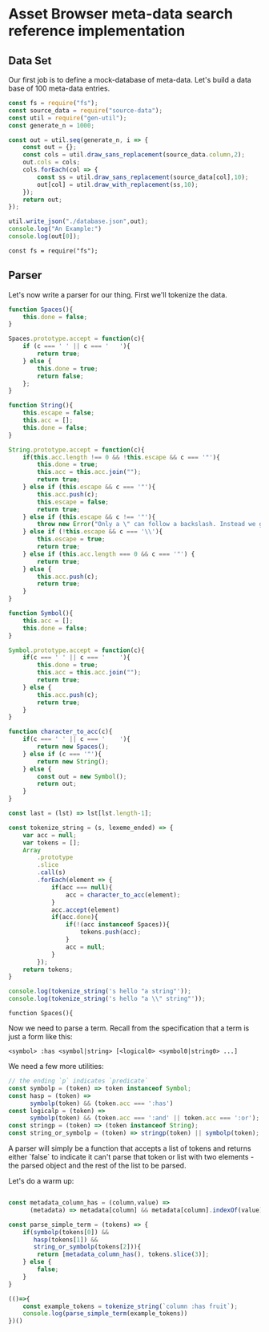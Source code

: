 * Asset Browser meta-data search reference implementation

** Data Set

  Our first job is to define a mock-database of meta-data. Let's build
  a data base of 100 meta-data entries.
  
  #+begin_src js :session "*Javascript REPL*"
    const fs = require("fs");
    const source_data = require("source-data");
    const util = require("gen-util");
    const generate_n = 1000;
    
    const out = util.seq(generate_n, i => {
        const out = {};
        const cols = util.draw_sans_replacement(source_data.column,2);
        out.cols = cols;
        cols.forEach(col => {
            const ss = util.draw_sans_replacement(source_data[col],10);
            out[col] = util.draw_with_replacement(ss,10);
        });
        return out;
    });
    
    util.write_json("./database.json",out);
    console.log("An Example:")
    console.log(out[0]);
  #+end_src

  #+RESULTS:
  : const fs = require("fs");

** Parser

   Let's now write a parser for our thing. First we'll tokenize the data.

   #+begin_src js :session "*Javascript REPL*"
     function Spaces(){
         this.done = false;
     }

     Spaces.prototype.accept = function(c){
         if (c === ' ' || c === '	'){
             return true;
         } else {
             this.done = true;
             return false;
         };
     }

     function String(){
         this.escape = false;
         this.acc = [];
         this.done = false;
     }

     String.prototype.accept = function(c){
         if(this.acc.length !== 0 && !this.escape && c === '"'){           
             this.done = true;
             this.acc = this.acc.join("");
             return true;
         } else if (this.escape && c === '"'){
             this.acc.push(c);
             this.escape = false;
             return true;
         } else if (this.escape && c !== '"'){
             throw new Error("Only a \" can follow a backslash. Instead we got a `"+c+"`.");
         } else if (!this.escape && c === '\\'){
             this.escape = true;
             return true;             
         } else if (this.acc.length === 0 && c === '"') {
             return true;
         } else {
             this.acc.push(c);
             return true;
         }
     }

     function Symbol(){
         this.acc = [];
         this.done = false;
     }

     Symbol.prototype.accept = function(c){
         if(c === ' ' || c === '	'){
             this.done = true;
             this.acc = this.acc.join("");
             return true;
         } else {
             this.acc.push(c);
             return true;
         }         
     }

     function character_to_acc(c){
         if(c === ' ' || c === '	'){
             return new Spaces();
         } else if (c === '"'){
             return new String();
         } else {
             const out = new Symbol();
             return out;
         }
     }

     const last = (lst) => lst[lst.length-1];
     
     const tokenize_string = (s, lexeme_ended) => {
         var acc = null;
         var tokens = [];         
         Array
             .prototype
             .slice
             .call(s)
             .forEach(element => {
                 if(acc === null){
                     acc = character_to_acc(element);
                 }
                 acc.accept(element)
                 if(acc.done){
                     if(!(acc instanceof Spaces)){
                         tokens.push(acc);
                     }
                     acc = null;
                 }
             });
         return tokens;
     }

     console.log(tokenize_string('s hello "a string"'));
     console.log(tokenize_string('s hello "a \\" string"'));
   #+end_src

   #+RESULTS:
   : function Spaces(){

Now we need to parse a term. Recall from the specification that a term
is just a form like this:

#+begin_src
<symbol> :has <symbol|string> [<logical0> <symbol0|string0> ...]
#+end_src

We need a few more utilities:

#+begin_src js :session ref-imp
  // the ending `p` indicates `predicate`
  const symbolp = (token) => token instanceof Symbol;
  const hasp = (token) =>
        symbolp(token) && (token.acc === ':has')
  const logicalp = (token) =>
        symbolp(token) && (token.acc === ':and' || token.acc === ':or');
  const stringp = (token) => (token instanceof String);
  const string_or_symbolp = (token) => stringp(token) || symbolp(token);
#+end_src

A parser will simply be a function that accepts a list of tokens and
returns either `false` to indicate it can't parse that token or list
with two elements - the parsed object and the rest of the list to be
parsed.

Let's do a warm up:

#+begin_src js

  const metadata_column_has = (column,value) =>
        (metadata) => metadata[column] && metadata[column].indexOf(value) !== -1;  
  
  const parse_simple_term = (tokens) => {
      if(symbolp(tokens[0]) &&
         hasp(tokens[1]) &&
         string_or_symbolp(tokens[2])){
          return [metadata_column_has(), tokens.slice(3)];
      } else {
          false;
      }
  }

  (()=>{
      const example_tokens = tokenize_string(`column :has fruit`);
      console.log(parse_simple_term(example_tokens))
  })()
  
  
#+end_src

#+RESULTS:

